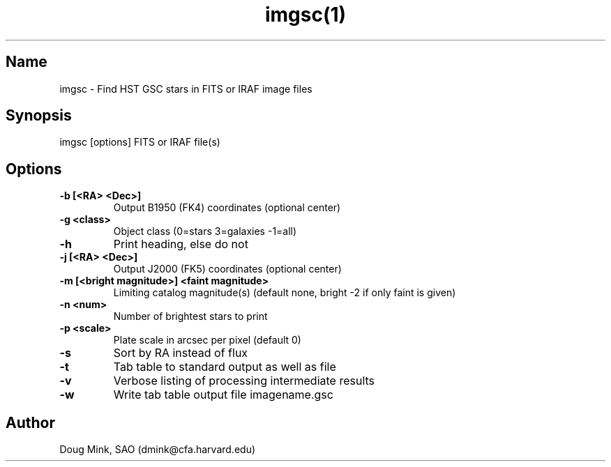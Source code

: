 .TH imgsc(1) WCS "12 December 1996"
.SH Name
imgsc \- Find HST GSC stars in FITS or IRAF image files
.SH Synopsis
imgsc [options] FITS or IRAF file(s)
.SH Options
.TP
.B \-b [<RA> <Dec>]
Output B1950 (FK4) coordinates (optional center)
.TP
.B \-g <class>
Object class (0=stars 3=galaxies -1=all)
.TP
.B \-h
Print heading, else do not 
.TP
.B \-j [<RA> <Dec>]
Output J2000 (FK5) coordinates (optional center)
.TP
.B \-m [<bright magnitude>] <faint magnitude>
Limiting catalog magnitude(s) (default none, bright -2 if only faint is given)
.TP
.B \-n <num>
Number of brightest stars to print 
.TP
.B \-p <scale>
Plate scale in arcsec per pixel (default 0)
.TP
.B \-s
Sort by RA instead of flux 
.TP
.B \-t
Tab table to standard output as well as file
.TP
.B \-v
Verbose listing of processing intermediate results
.TP
.B \-w
Write tab table output file imagename.gsc
.SH Author
Doug Mink, SAO (dmink@cfa.harvard.edu)
